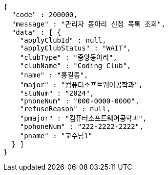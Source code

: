 [source,json,options="nowrap"]
----
{
  "code" : 200000,
  "message" : "관리자 동아리 신청 목록 조회",
  "data" : [ {
    "applyClubId" : null,
    "applyClubStatus" : "WAIT",
    "clubType" : "중앙동아리",
    "clubName" : "Coding Club",
    "name" : "홍길동",
    "major" : "컴퓨터소프트웨어공학과",
    "stuNum" : "2024",
    "phoneNum" : "000-0000-0000",
    "refuseReason" : null,
    "pmajor" : "컴퓨터소프트웨어공학과",
    "pphoneNum" : "222-2222-2222",
    "pname" : "교수님1"
  } ]
}
----